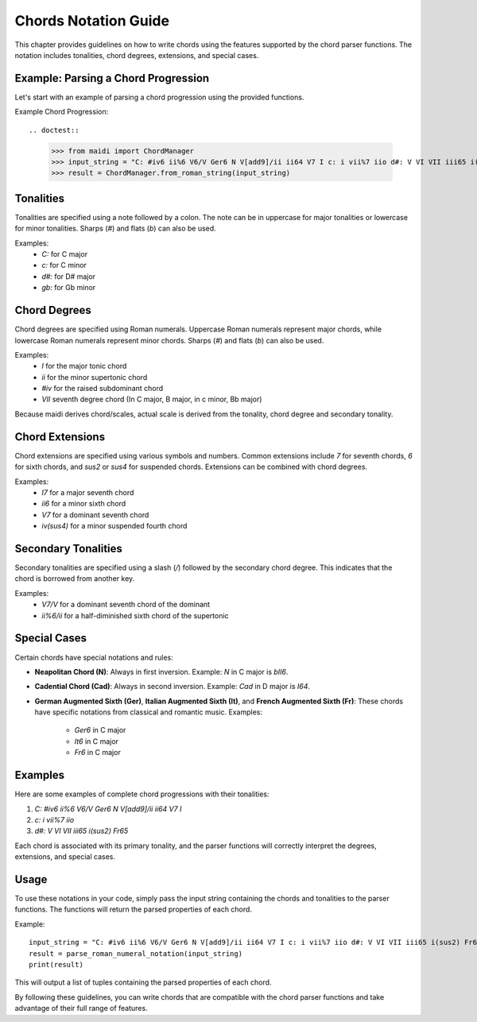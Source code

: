 Chords Notation Guide
=====================

This chapter provides guidelines on how to write chords using the features supported by the chord parser functions. The notation includes tonalities, chord degrees, extensions, and special cases.

Example: Parsing a Chord Progression
------------------------------------

Let's start with an example of parsing a chord progression using the provided functions.

Example Chord Progression::

.. doctest::

    >>> from maidi import ChordManager
    >>> input_string = "C: #iv6 ii%6 V6/V Ger6 N V[add9]/ii ii64 V7 I c: i vii%7 iio d#: V VI VII iii65 i(sus2) Fr65"
    >>> result = ChordManager.from_roman_string(input_string)


Tonalities
----------

Tonalities are specified using a note followed by a colon. The note can be in uppercase for major tonalities or lowercase for minor tonalities. Sharps (`#`) and flats (`b`) can also be used.

Examples:
    - `C:` for C major
    - `c:` for C minor
    - `d#:` for D# major
    - `gb:` for Gb minor

Chord Degrees
-------------

Chord degrees are specified using Roman numerals. Uppercase Roman numerals represent major chords, while lowercase Roman numerals represent minor chords. Sharps (`#`) and flats (`b`) can also be used.

Examples:
    - `I` for the major tonic chord
    - `ii` for the minor supertonic chord
    - `#iv` for the raised subdominant chord
    - `VII` seventh degree chord (In C major, B major, in c minor, Bb major)

Because maidi derives chord/scales, actual scale is derived from the tonality, chord degree and secondary tonality.

Chord Extensions
----------------

Chord extensions are specified using various symbols and numbers. Common extensions include `7` for seventh chords, `6` for sixth chords, and `sus2` or `sus4` for suspended chords. Extensions can be combined with chord degrees.

Examples:
    - `I7` for a major seventh chord
    - `ii6` for a minor sixth chord
    - `V7` for a dominant seventh chord
    - `iv(sus4)` for a minor suspended fourth chord

Secondary Tonalities
--------------------

Secondary tonalities are specified using a slash (`/`) followed by the secondary chord degree. This indicates that the chord is borrowed from another key.

Examples:
    - `V7/V` for a dominant seventh chord of the dominant
    - `ii%6/ii` for a half-diminished sixth chord of the supertonic

Special Cases
-------------

Certain chords have special notations and rules:

- **Neapolitan Chord (N)**: Always in first inversion.
  Example: `N` in C major is `bII6`.

- **Cadential Chord (Cad)**: Always in second inversion.
  Example: `Cad` in D major is `I64`.

- **German Augmented Sixth (Ger)**, **Italian Augmented Sixth (It)**, and **French Augmented Sixth (Fr)**: These chords have specific notations from classical and romantic music.
  Examples:
    - `Ger6` in C major
    - `It6` in C major
    - `Fr6` in C major

Examples
--------

Here are some examples of complete chord progressions with their tonalities:

1. `C: #iv6 ii%6 V6/V Ger6 N V[add9]/ii ii64 V7 I`
2. `c: i vii%7 iio`
3. `d#: V VI VII iii65 i(sus2) Fr65`

Each chord is associated with its primary tonality, and the parser functions will correctly interpret the degrees, extensions, and special cases.

Usage
-----

To use these notations in your code, simply pass the input string containing the chords and tonalities to the parser functions. The functions will return the parsed properties of each chord.

Example::

    input_string = "C: #iv6 ii%6 V6/V Ger6 N V[add9]/ii ii64 V7 I c: i vii%7 iio d#: V VI VII iii65 i(sus2) Fr65"
    result = parse_roman_numeral_notation(input_string)
    print(result)

This will output a list of tuples containing the parsed properties of each chord.

By following these guidelines, you can write chords that are compatible with the chord parser functions and take advantage of their full range of features.